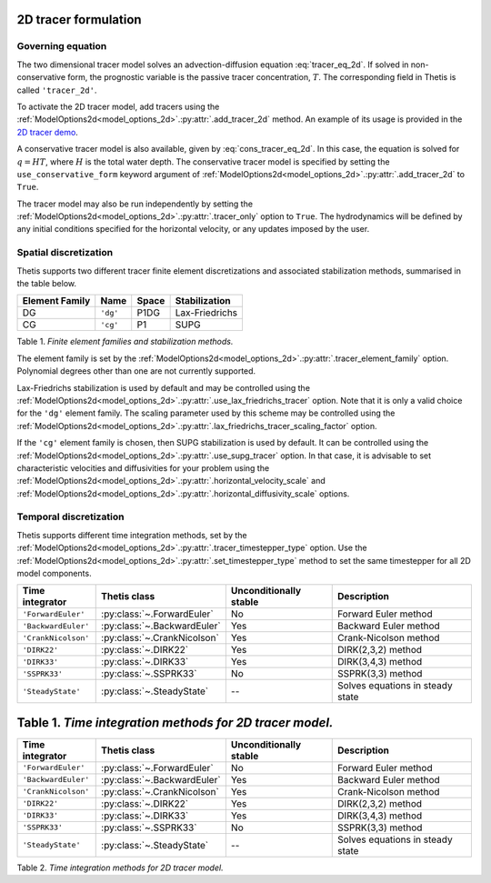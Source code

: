 2D tracer formulation
=====================

.. highlight:: python

Governing equation
------------------

The two dimensional tracer model solves an advection-diffusion
equation
:eq:`tracer_eq_2d`.
If solved in non-conservative form, the prognostic variable
is the passive tracer concentration,
:math:`T`. The corresponding field in Thetis is called
``'tracer_2d'``.

To activate the 2D tracer model, add tracers using the
:ref:`ModelOptions2d<model_options_2d>`.\ :py:attr:`.add_tracer_2d`
method. An example of its usage is provided in the
`2D tracer demo <./demos/demo_2d_tracer.py.html>`__.

A conservative tracer model is also available, given by
:eq:`cons_tracer_eq_2d`.
In this case, the equation is solved for :math:`q=HT`, where
:math:`H` is the total water depth.
The conservative tracer model is specified by setting the
``use_conservative_form`` keyword argument of
:ref:`ModelOptions2d<model_options_2d>`.\ :py:attr:`.add_tracer_2d`
to ``True``.

The tracer model may also be run independently
by setting the
:ref:`ModelOptions2d<model_options_2d>`.\ :py:attr:`.tracer_only`
option to
``True``. The hydrodynamics will be defined by any initial
conditions specified for the horizontal velocity, or any updates
imposed by the user.

Spatial discretization
----------------------

Thetis supports two different tracer finite element discretizations
and associated stabilization methods, summarised in the table below.

=============== ========= ======= ===============
Element Family  Name      Space   Stabilization
=============== ========= ======= ===============
DG              ``'dg'``  P1DG    Lax-Friedrichs
CG              ``'cg'``  P1      SUPG
=============== ========= ======= ===============

Table 1. *Finite element families and stabilization methods.*

The element family is set by the
:ref:`ModelOptions2d<model_options_2d>`.\ :py:attr:`.tracer_element_family`
option. Polynomial degrees other than one are not currently supported.

Lax-Friedrichs stabilization is used by default and may be
controlled using the
:ref:`ModelOptions2d<model_options_2d>`.\ :py:attr:`.use_lax_friedrichs_tracer`
option. Note that it is only a valid choice for the ``'dg'`` element family.
The scaling parameter used by this scheme may be controlled using the
:ref:`ModelOptions2d<model_options_2d>`.\ :py:attr:`.lax_friedrichs_tracer_scaling_factor`
option.

If the ``'cg'`` element family is chosen, then SUPG stabilization is used by
default. It can be controlled using the
:ref:`ModelOptions2d<model_options_2d>`.\ :py:attr:`.use_supg_tracer`
option. In that case, it is advisable to set characteristic velocities and
diffusivities for your problem using the
:ref:`ModelOptions2d<model_options_2d>`.\ :py:attr:`.horizontal_velocity_scale`
and
:ref:`ModelOptions2d<model_options_2d>`.\ :py:attr:`.horizontal_diffusivity_scale`
options.

Temporal discretization
-----------------------

Thetis supports different time integration methods, set by the
:ref:`ModelOptions2d<model_options_2d>`.\ :py:attr:`.tracer_timestepper_type` option.
Use the
:ref:`ModelOptions2d<model_options_2d>`.\ :py:attr:`.set_timestepper_type`
method to set the same timestepper for all 2D model components.

=============================== ====================================== ====================== ============
Time integrator                 Thetis class                           Unconditionally stable Description
=============================== ====================================== ====================== ============
``'ForwardEuler'``              :py:class:`~.ForwardEuler`             No                     Forward Euler method
``'BackwardEuler'``             :py:class:`~.BackwardEuler`            Yes                    Backward Euler method
``'CrankNicolson'``             :py:class:`~.CrankNicolson`            Yes                    Crank-Nicolson method
``'DIRK22'``                    :py:class:`~.DIRK22`                   Yes                    DIRK(2,3,2) method
``'DIRK33'``                    :py:class:`~.DIRK33`                   Yes                    DIRK(3,4,3) method
``'SSPRK33'``                   :py:class:`~.SSPRK33`                  No                     SSPRK(3,3) method
``'SteadyState'``               :py:class:`~.SteadyState`              --                     Solves equations in steady state
=============================== ====================================== ====================== ============

Table 1. *Time integration methods for 2D tracer model.*
=======
==================== ============================ ====================== ============
Time integrator      Thetis class                 Unconditionally stable Description
==================== ============================ ====================== ============
``'ForwardEuler'``   :py:class:`~.ForwardEuler`   No                     Forward Euler method
``'BackwardEuler'``  :py:class:`~.BackwardEuler`  Yes                    Backward Euler method
``'CrankNicolson'``  :py:class:`~.CrankNicolson`  Yes                    Crank-Nicolson method
``'DIRK22'``         :py:class:`~.DIRK22`         Yes                    DIRK(2,3,2) method
``'DIRK33'``         :py:class:`~.DIRK33`         Yes                    DIRK(3,4,3) method
``'SSPRK33'``        :py:class:`~.SSPRK33`        No                     SSPRK(3,3) method
``'SteadyState'``    :py:class:`~.SteadyState`    --                     Solves equations in steady state
==================== ============================ ====================== ============

Table 2. *Time integration methods for 2D tracer model.*
